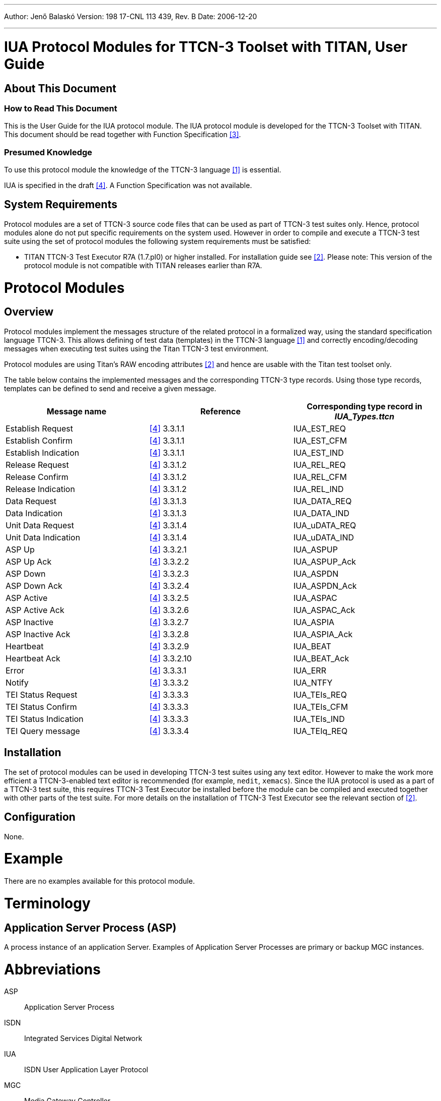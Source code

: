 ---
Author: Jenő Balaskó
Version: 198 17-CNL 113 439, Rev. B
Date: 2006-12-20

---
= IUA Protocol Modules for TTCN-3 Toolset with TITAN, User Guide
:author: Jenő Balaskó
:revnumber: 198 17-CNL 113 439, Rev. B
:revdate: 2006-12-20
:toc:

== About This Document

=== How to Read This Document

This is the User Guide for the IUA protocol module. The IUA protocol module is developed for the TTCN-3 Toolset with TITAN. This document should be read together with Function Specification <<_3, [3]>>.

=== Presumed Knowledge

To use this protocol module the knowledge of the TTCN-3 language <<_1, [1]>> is essential.

IUA is specified in the draft <<_4, [4]>>. A Function Specification was not available.

== System Requirements

Protocol modules are a set of TTCN-3 source code files that can be used as part of TTCN-3 test suites only. Hence, protocol modules alone do not put specific requirements on the system used. However in order to compile and execute a TTCN-3 test suite using the set of protocol modules the following system requirements must be satisfied:

* TITAN TTCN-3 Test Executor R7A (1.7.pl0) or higher installed. For installation guide see <<_2, [2]>>. Please note: This version of the protocol module is not compatible with TITAN releases earlier than R7A.

= Protocol Modules

== Overview

Protocol modules implement the messages structure of the related protocol in a formalized way, using the standard specification language TTCN-3. This allows defining of test data (templates) in the TTCN-3 language <<_1, [1]>> and correctly encoding/decoding messages when executing test suites using the Titan TTCN-3 test environment.

Protocol modules are using Titan’s RAW encoding attributes <<_2, [2]>> and hence are usable with the Titan test toolset only.

The table below contains the implemented messages and the corresponding TTCN-3 type records. Using those type records, templates can be defined to send and receive a given message.

[cols=",,",options="header",]
|======================================================================
|Message name |Reference |Corresponding type record in *__IUA_Types.ttcn__*
|Establish Request |<<_4, [4]>> 3.3.1.1 |IUA_EST_REQ
|Establish Confirm |<<_4, [4]>> 3.3.1.1 |IUA_EST_CFM
|Establish Indication |<<_4, [4]>> 3.3.1.1 |IUA_EST_IND
|Release Request |<<_4, [4]>> 3.3.1.2 |IUA_REL_REQ
|Release Confirm |<<_4, [4]>> 3.3.1.2 |IUA_REL_CFM
|Release Indication |<<_4, [4]>> 3.3.1.2 |IUA_REL_IND
|Data Request |<<_4, [4]>> 3.3.1.3 |IUA_DATA_REQ
|Data Indication |<<_4, [4]>> 3.3.1.3 |IUA_DATA_IND
|Unit Data Request |<<_4, [4]>> 3.3.1.4 |IUA_uDATA_REQ
|Unit Data Indication |<<_4, [4]>> 3.3.1.4 |IUA_uDATA_IND
|ASP Up |<<_4, [4]>> 3.3.2.1 |IUA_ASPUP
|ASP Up Ack |<<_4, [4]>> 3.3.2.2 |IUA_ASPUP_Ack
|ASP Down |<<_4, [4]>> 3.3.2.3 |IUA_ASPDN
|ASP Down Ack |<<_4, [4]>> 3.3.2.4 |IUA_ASPDN_Ack
|ASP Active |<<_4, [4]>> 3.3.2.5 |IUA_ASPAC
|ASP Active Ack |<<_4, [4]>> 3.3.2.6 |IUA_ASPAC_Ack
|ASP Inactive |<<_4, [4]>> 3.3.2.7 |IUA_ASPIA
|ASP Inactive Ack |<<_4, [4]>> 3.3.2.8 |IUA_ASPIA_Ack
|Heartbeat |<<_4, [4]>> 3.3.2.9 |IUA_BEAT
|Heartbeat Ack |<<_4, [4]>> 3.3.2.10 |IUA_BEAT_Ack
|Error |<<_4, [4]>> 3.3.3.1 |IUA_ERR
|Notify |<<_4, [4]>> 3.3.3.2 |IUA_NTFY
|TEI Status Request |<<_4, [4]>> 3.3.3.3 |IUA_TEIs_REQ
|TEI Status Confirm |<<_4, [4]>> 3.3.3.3 |IUA_TEIs_CFM
|TEI Status Indication |<<_4, [4]>> 3.3.3.3 |IUA_TEIs_IND
|TEI Query message |<<_4, [4]>> 3.3.3.4 |IUA_TEIq_REQ
|======================================================================

== Installation

The set of protocol modules can be used in developing TTCN-3 test suites using any text editor. However to make the work more efficient a TTCN-3-enabled text editor is recommended (for example, `nedit`, `xemacs`). Since the IUA protocol is used as a part of a TTCN-3 test suite, this requires TTCN-3 Test Executor be installed before the module can be compiled and executed together with other parts of the test suite. For more details on the installation of TTCN-3 Test Executor see the relevant section of <<_2, [2]>>.

== Configuration

None.

= Example

There are no examples available for this protocol module.

= Terminology

== Application Server Process (ASP)

A process instance of an application Server. Examples of Application Server Processes are primary or backup MGC instances.

= Abbreviations

ASP:: Application Server Process

ISDN:: Integrated Services Digital Network

IUA:: ISDN User Application Layer Protocol

MGC:: Media Gateway Controller

PDU:: Protocol Data Unit

TEI:: Terminal Endpoint Identifier

TTCN-3:: Testing and Test Control Notation version 3

= References

[[_1]]
[1] ETSI ES 201 873-1 v.2.2.1 (02/2003) +
The Testing and Test Control Notation version 3. Part 1: Core Language

[[_2]]
[2] User Documentation for the TITAN TTCN-3 Test Executor

[[_3]]
[3] IUA Protocol Modules for TTCN-3 Toolset with TITAN, Function Specification

[[_4]]
[4] https://tools.ietf.org/html/draft-ietf-sigtran-rfc3057bis-02[draft-ietf-sigtran-rfc3057bis-02.txt] +
ISDN Q.921-User Adaptation Layer

